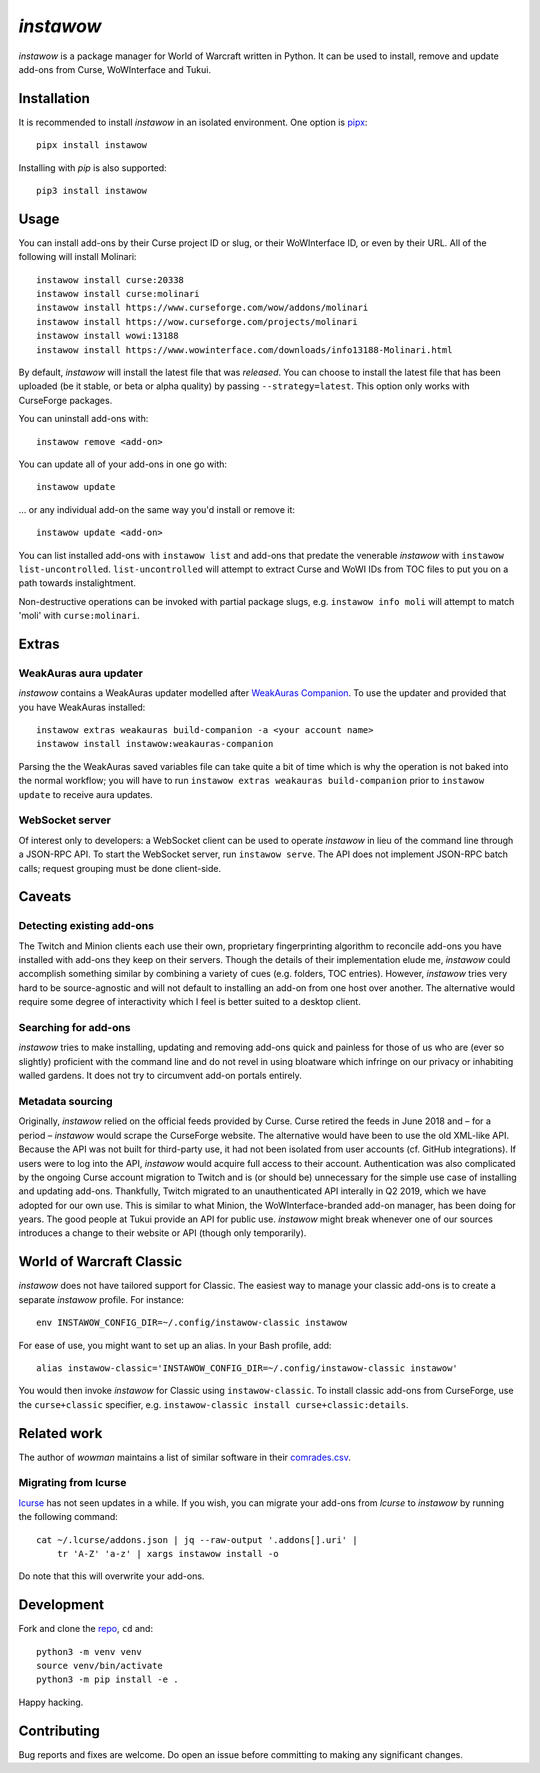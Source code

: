 *instawow*
==========

*instawow* is a package manager for World of Warcraft written
in Python.  It can be used to install, remove and update add-ons from
Curse, WoWInterface and Tukui.

Installation
------------

It is recommended to install *instawow* in an isolated environment.
One option is `pipx <https://github.com/pipxproject/pipx>`__::

    pipx install instawow

Installing with `pip` is also supported::

    pip3 install instawow

Usage
-----

You can install add-ons by their Curse project ID or slug, or their
WoWInterface ID, or even by their URL. All of the following will install
Molinari::

    instawow install curse:20338
    instawow install curse:molinari
    instawow install https://www.curseforge.com/wow/addons/molinari
    instawow install https://wow.curseforge.com/projects/molinari
    instawow install wowi:13188
    instawow install https://www.wowinterface.com/downloads/info13188-Molinari.html

By default, *instawow* will install the latest file that was *released*.
You can choose to install the latest file that has been
uploaded (be it stable, or beta or alpha quality) by
passing ``--strategy=latest``.  This option only works with CurseForge packages.

You can uninstall add-ons with::

    instawow remove <add-on>

You can update all of your add-ons in one go with::

    instawow update

... or any individual add-on the same way you'd install or remove it::

    instawow update <add-on>

You can list installed add-ons with ``instawow list`` and add-ons that
predate the venerable *instawow* with ``instawow list-uncontrolled``.
``list-uncontrolled`` will attempt to extract Curse and WoWI IDs from TOC files
to put you on a path towards instalightment.

Non-destructive operations can be invoked with partial package slugs,
e.g. ``instawow info moli`` will attempt to match 'moli' with ``curse:molinari``.

Extras
------

WeakAuras aura updater
~~~~~~~~~~~~~~~~~~~~~~

*instawow* contains a WeakAuras updater modelled after
`WeakAuras Companion <https://weakauras.wtf/>`__.  To use the updater
and provided that you have WeakAuras installed::

    instawow extras weakauras build-companion -a <your account name>
    instawow install instawow:weakauras-companion

Parsing the the WeakAuras saved variables file can take quite a bit of time
which is why the operation is not baked into the normal workflow;
you will have to run ``instawow extras weakauras build-companion`` prior to
``instawow update`` to receive aura updates.

WebSocket server
~~~~~~~~~~~~~~~~

Of interest only to developers: a WebSocket client can be used to
operate *instawow* in lieu of the command line
through a JSON-RPC API. To start the WebSocket server, run ``instawow serve``.
The API does not implement JSON-RPC batch calls; request grouping must be
done client-side.

Caveats
-------

Detecting existing add-ons
~~~~~~~~~~~~~~~~~~~~~~~~~~

The Twitch and Minion clients each use their own, proprietary
fingerprinting algorithm to reconcile add-ons you have installed with add-ons
they keep on their servers.  Though the details of their implementation
elude me, *instawow* could accomplish something similar by combining a variety
of cues (e.g. folders, TOC entries).  However, *instawow* tries very hard to be
source-agnostic and will not default to installing an add-on from one host
over another.  The alternative would require some degree of interactivity
which I feel is better suited to a desktop client.

Searching for add-ons
~~~~~~~~~~~~~~~~~~~~~

*instawow* tries to make installing, updating and removing
add-ons quick and painless for those of us who are
(ever so slightly) proficient with the command line
and do not revel in using bloatware which infringe on our privacy
or inhabiting walled gardens.
It does not try to circumvent add-on portals entirely.

Metadata sourcing
~~~~~~~~~~~~~~~~~

Originally, *instawow* relied on the official feeds provided by Curse.
Curse retired the feeds in June 2018 and – for a period – *instawow* would
scrape the CurseForge website.  The alternative would have been to use the
old XML-like API.  Because the API was not built for third-party use, it had not been
isolated from user accounts (cf. GitHub integrations).
If users were to log into the API, *instawow* would acquire full
access to their account.  Authentication was also complicated
by the ongoing Curse account migration to Twitch and is (or should be)
unnecessary for the simple use case of installing and updating add-ons.
Thankfully, Twitch migrated to an unauthenticated
API interally in Q2 2019, which we have adopted for our own use.
This is similar to what Minion, the WoWInterface-branded add-on manager, has been
doing for years.  The good people at Tukui provide an API for public use.
*instawow* might break whenever one of our sources introduces
a change to their website or API (though only temporarily).

World of Warcraft Classic
-------------------------

*instawow* does not have tailored support for Classic.
The easiest way to manage your classic add-ons is to create a separate
*instawow* profile.  For instance::

    env INSTAWOW_CONFIG_DIR=~/.config/instawow-classic instawow

For ease of use, you might want to set up an alias.  In your Bash profile,
add::

    alias instawow-classic='INSTAWOW_CONFIG_DIR=~/.config/instawow-classic instawow'

You would then invoke *instawow* for Classic using ``instawow-classic``.
To install classic add-ons from CurseForge, use the ``curse+classic`` specifier, e.g.
``instawow-classic install curse+classic:details``.

Related work
------------

The author of *wowman* maintains a list of similar software in their
`comrades.csv <https://github.com/ogri-la/wowman/blob/develop/comrades.csv>`__.

Migrating from lcurse
~~~~~~~~~~~~~~~~~~~~~

`lcurse <https://github.com/ephraim/lcurse>`__ has not seen updates in a while.
If you wish, you can migrate your add-ons from *lcurse* to *instawow*
by running the following command::

    cat ~/.lcurse/addons.json | jq --raw-output '.addons[].uri' |
        tr 'A-Z' 'a-z' | xargs instawow install -o

Do note that this will overwrite your add-ons.

Development
-----------

Fork and clone the `repo <https://github.com/layday/instawow>`__, ``cd``
and::

    python3 -m venv venv
    source venv/bin/activate
    python3 -m pip install -e .

Happy hacking.

Contributing
------------

Bug reports and fixes are welcome. Do open an issue before committing to
making any significant changes.
